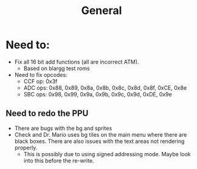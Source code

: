 #+title: General

* Need to:
+ Fix all 16 bit add functions (all are incorrect ATM).
  - Based on blargg test roms
+ Need to fix opcodes:
  - CCF op: 0x3f
  - ADC ops: 0x88, 0x89, 0x8a, 0x8b, 0x8c, 0x8d, 0x8f, 0xCE, 0x8e
  - SBC ops: 0x98, 0x99, 0x9a, 0x9b, 0x9c, 0x9d, 0xDE, 0x9e
** Need to redo the PPU
+ There are bugs with the bg and sprites
+ Check and Dr. Mario uses bg tiles on the main menu where there are black boxes. There are also issues with the text areas not rendering properly.
  - This is possibly due to using signed addressing mode. Maybe look into this before the re-write.
